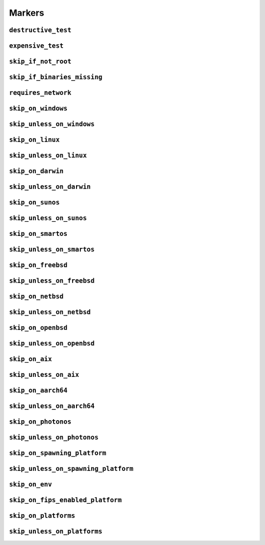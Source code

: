 =======
Markers
=======

.. _markers.destructive_test:

``destructive_test``
====================

.. py:decorator:: pytest.mark.destructive_test

    Skip the test if ``--run-destructive`` is not passed to pytest on the CLI.

    Use this mark when the test does something destructive to the system where the tests are running, for example,
    adding or removing a user, changing a user password.

    .. admonition:: Note

        Do not use this marker if all the test does is add/remove/change files in the test suite temporary directory

    .. code-block:: python

        @pytest.mark.destructive_test
        def test_func():
            assert True



.. _markers.expensive_test:

``expensive_test``
==================

.. py:decorator:: pytest.mark.expensive_test

    Skip the test if ``--run-expensive`` is not passed to pytest on the CLI.

    Use this test when the test does something expensive(as in monetary expensive), like creating a virtual
    machine on a cloud provider, etc.

    .. code-block:: python

        @pytest.mark.expensive_test
        def test_func():
            assert True



.. _markers.skip_if_not_root:

``skip_if_not_root``
====================

.. py:decorator:: pytest.mark.skip_if_not_root

    Skip the test if the user running the test suite is not ``root`` or ``Administrator`` on Windows.

    .. code-block:: python

        @pytest.mark.skip_if_not_root
        def test_func():
            assert True

    Look :py:func:`here <pytestskipmarkers.utils.markers.skip_if_not_root>` for the full function signature.



.. _markers.skip_if_binaries_missing:

``skip_if_binaries_missing``
============================

.. py:decorator:: pytest.mark.skip_if_binaries_missing(\*binaries, check_all=True, reason=None)

    :param str binaries:
        Any argument passed must be a :py:class:`str` which is the name of the binary
        check for presence in the path. Multiple arguments can be passed.
    :keyword bool check_all:
        If ``check_all`` is :py:const:`True`, the default, all binaries must exist.
        If ``check_all`` is :py:class:`False`, then only one the passed binaries needs to be found.
        Useful when, for example, passing a list of python interpreter names(python3.5,
        python3, python), where only one needs to exist.
    :keyword str reason:
        The skip reason.

    Skip tests if binaries are not found in path.

    .. code-block:: python

        @pytest.mark.skip_if_binaries_missing("sshd")
        def test_func():
            assert True


        @pytest.mark.skip_if_binaries_missing("python3.8", "python3", "python", check_all=False)
        def test_func():
            assert True

    Look :py:func:`here <pytestskipmarkers.utils.markers.skip_if_binaries_missing>` for the full function signature.



.. _markers.requires_network:

``requires_network``
====================



.. _markers.skip_on_windows:

``skip_on_windows``
===================

.. py:decorator:: pytest.mark.skip_on_windows(reason=None)

    :keyword str reason: The skip reason

    Skip test if test suite is running on windows.

    .. code-block:: python

        @pytest.mark.skip_on_windows
        def test_func():
            assert True



.. _markers.skip_unless_on_windows:

``skip_unless_on_windows``
==========================

.. py:decorator:: pytest.mark.skip_unless_on_windows(reason=None)

    :keyword str reason: The skip reason

    Skip test unless the test suite is running on windows.

    .. code-block:: python

        @pytest.mark.skip_unless_on_windows
        def test_func():
            assert True



.. _markers.skip_on_linux:

``skip_on_linux``
=================

.. py:decorator:: pytest.mark.skip_on_linux(reason=None)

    :keyword str reason: The skip reason

    Skip test if test suite is running on linux.

    .. code-block:: python

        @pytest.mark.skip_on_linux
        def test_func():
            assert True



.. _markers.skip_unless_on_linux:

``skip_unless_on_linux``
========================

.. py:decorator:: pytest.mark.skip_unless_on_linux(reason=None)

    :keyword str reason: The skip reason

    Skip test unless the test suite is running on linux.

    .. code-block:: python

        @pytest.mark.skip_unless_on_linux
        def test_func():
            assert True



.. _markers.skip_on_darwin:

``skip_on_darwin``
==================

.. py:decorator:: pytest.mark.skip_on_darwin(reason=None)

    :keyword str reason: The skip reason

    Skip test if test suite is running on darwin.

    .. code-block:: python

        @pytest.mark.skip_on_darwin
        def test_func():
            assert True



.. _markers.skip_unless_on_darwin:

``skip_unless_on_darwin``
=========================

.. py:decorator:: pytest.mark.skip_unless_on_darwin(reason=None)

    :keyword str reason: The skip reason

    Skip test unless the test suite is running on darwin.

    .. code-block:: python

        @pytest.mark.skip_unless_on_darwin
        def test_func():
            assert True



.. _markers.skip_on_sunos:

``skip_on_sunos``
=================

.. py:decorator:: pytest.mark.skip_on_sunos(reason=None)

    :keyword str reason: The skip reason

    Skip test if test suite is running on sunos.

    .. code-block:: python

        @pytest.mark.skip_on_sunos
        def test_func():
            assert True



.. _markers.skip_unless_on_sunos:

``skip_unless_on_sunos``
========================

.. py:decorator:: pytest.mark.skip_unless_on_sunos(reason=None)

    :keyword str reason: The skip reason

    Skip test unless the test suite is running on sunos.

    .. code-block:: python

        @pytest.mark.skip_unless_on_sunos
        def test_func():
            assert True



.. _markers.skip_on_smartos:

``skip_on_smartos``
===================

.. py:decorator:: pytest.mark.skip_on_smartos(reason=None)

    :keyword str reason: The skip reason

    Skip test if test suite is running on smartos.

    .. code-block:: python

        @pytest.mark.skip_on_smartos
        def test_func():
            assert True



.. _markers.skip_unless_on_smartos:

``skip_unless_on_smartos``
==========================

.. py:decorator:: pytest.mark.skip_unless_on_smartos(reason=None)

    :keyword str reason: The skip reason

    Skip test unless the test suite is running on smartos.

    .. code-block:: python

        @pytest.mark.skip_unless_on_smartos
        def test_func():
            assert True



.. _markers.skip_on_freebsd:

``skip_on_freebsd``
===================

.. py:decorator:: pytest.mark.skip_on_freebsd(reason=None)

    :keyword str reason: The skip reason

    Skip test if test suite is running on freebsd.

    .. code-block:: python

        @pytest.mark.skip_on_freebsd
        def test_func():
            assert True



.. _markers.skip_unless_on_freebsd:

``skip_unless_on_freebsd``
==========================

.. py:decorator:: pytest.mark.skip_unless_on_freebsd(reason=None)

    :keyword str reason: The skip reason

    Skip test unless the test suite is running on freebsd.

    .. code-block:: python

        @pytest.mark.skip_unless_on_freebsd
        def test_func():
            assert True



.. _markers.skip_on_netbsd:

``skip_on_netbsd``
==================

.. py:decorator:: pytest.mark.skip_on_netbsd(reason=None)

    :keyword str reason: The skip reason

    Skip test if test suite is running on netbsd.

    .. code-block:: python

        @pytest.mark.skip_on_netbsd
        def test_func():
            assert True



.. _markers.skip_unless_on_netbsd:

``skip_unless_on_netbsd``
=========================

.. py:decorator:: pytest.mark.skip_unless_on_netbsd(reason=None)

    :keyword str reason: The skip reason

    Skip test unless the test suite is running on netbsd.

    .. code-block:: python

        @pytest.mark.skip_unless_on_netbsd
        def test_func():
            assert True



.. _markers.skip_on_openbsd:

``skip_on_openbsd``
===================

.. py:decorator:: pytest.mark.skip_on_openbsd(reason=None)

    :keyword str reason: The skip reason

    Skip test if test suite is running on openbsd.

    .. code-block:: python

        @pytest.mark.skip_on_openbsd
        def test_func():
            assert True



.. _markers.skip_unless_on_openbsd:

``skip_unless_on_openbsd``
==========================

.. py:decorator:: pytest.mark.skip_unless_on_openbsd(reason=None)

    :keyword str reason: The skip reason

    Skip test unless the test suite is running on openbsd.

    .. code-block:: python

        @pytest.mark.skip_unless_on_openbsd
        def test_func():
            assert True



.. _markers.skip_on_aix:

``skip_on_aix``
===============

.. py:decorator:: pytest.mark.skip_on_aix(reason=None)

    :keyword str reason: The skip reason

    Skip test if test suite is running on aix.

    .. code-block:: python

        @pytest.mark.skip_on_aix
        def test_func():
            assert True



.. _markers.skip_unless_on_aix:

``skip_unless_on_aix``
======================

.. py:decorator:: pytest.mark.skip_unless_on_aix(reason=None)

    :keyword str reason: The skip reason

    Skip test unless the test suite is running on aix.

    .. code-block:: python

        @pytest.mark.skip_unless_on_aix
        def test_func():
            assert True



.. _markers.skip_on_aarch64:

``skip_on_aarch64``
===================

.. py:decorator:: pytest.mark.skip_on_aarch64(reason=None)

    :keyword str reason: The skip reason

    Skip test if test suite is running on aarch64.

    .. code-block:: python

        @pytest.mark.skip_on_aarch64
        def test_func():
            assert True



.. _markers.skip_unless_on_aarch64:

``skip_unless_on_aarch64``
==========================

.. py:decorator:: pytest.mark.skip_unless_on_aarch64(reason=None)

    :keyword str reason: The skip reason

    Skip test unless the test suite is running on aarch64.

    .. code-block:: python

        @pytest.mark.skip_unless_on_aarch64
        def test_func():
            assert True



.. _markers.skip_on_photonos:

``skip_on_photonos``
====================

.. py:decorator:: pytest.mark.skip_on_photonos(reason=None)

    :keyword str reason: The skip reason

    Skip test if test suite is running on PhotonOS.

    .. code-block:: python

        @pytest.mark.skip_on_photonos
        def test_func():
            assert True



.. _markers.skip_unless_on_photonos:

``skip_unless_on_photonos``
===========================

.. py:decorator:: pytest.mark.skip_unless_on_photonos(reason=None)

    :keyword str reason: The skip reason

    Skip test unless the test suite is running on PhotonOS.

    .. code-block:: python

        @pytest.mark.skip_unless_on_photonos
        def test_func():
            assert True



.. _markers.skip_on_spawning_platform:

``skip_on_spawning_platform``
=============================

.. py:decorator:: pytest.mark.skip_on_spawning_platform(reason=None)

    :keyword str reason: The skip reason

    Skip test if test suite is running on a platfor which defaults
    multiprocessing to ``spawn``.

    .. code-block:: python

        @pytest.mark.skip_on_spawning_platform
        def test_func():
            assert True



.. _markers.skip_unless_on_spawning_platform:

``skip_unless_on_spawning_platform``
====================================

.. py:decorator:: pytest.mark.skip_unless_on_spawning_platform(reason=None)

    :keyword str reason: The skip reason

    Skip test unless the test suite is not running on a platform which
    defaults multiprocessing to ``spawn``.

    .. code-block:: python

        @pytest.mark.skip_unless_on_spawning_platform
        def test_func():
            assert True



.. _markers.skip_on_env:

``skip_on_env``
===============

.. py:decorator:: pytest.mark.skip_on_env(envvar, present=True, eq=None, ne=None)

    :keyword str varname: The environment variable to check
    :keyword bool present:
        When ``True``, skip if variable is present in the environment.
        When ``False``, skip if variable is not present in the environment.
    :keyword str eq: Skips when the variable is present in the environment and matches this value.
    :keyword str ne: Skips when the variable is present in the environment and does not match this value.
    :keyword str reason: The skip reason

    Skip test based on the presence/absence of `envvar` in the environment and it's value.

    .. code-block:: python

        @pytest.mark.skip_on_env("FLAKY_TEST")
        def test_func():
            assert True


        @pytest.mark.skip_on_env("FLAKY_TEST", eq="1")
        def test_func():
            assert True


        @pytest.mark.skip_on_env("FLAKY_TEST", present=False)
        def test_func():
            assert True



.. _markers.skip_on_fips_enabled_platform:

``skip_on_fips_enabled_platform``
=================================

.. py:decorator:: pytest.mark.skip_on_fips_enabled_platform(reason=None)

    :keyword str reason: The skip reason

    Skip tests if the underlying OS has FIPS enabled.

    .. code-block:: python

        @pytest.mark.skip_on_fips_enabled_platform
        def test_func():
            assert True



.. _markers.skip_on_platforms:

``skip_on_platforms``
=====================

.. py:decorator:: pytest.mark.skip_on_platforms(**platforms, reason=None)

    :keyword bool windows: Skip on windows if :py:const:`True`
    :keyword bool linux: Skip on linux if :py:const:`True`
    :keyword bool darwin: Skip on darwin if :py:const:`True`
    :keyword bool sunos: Skip on sunos if :py:const:`True`
    :keyword bool smartos: Skip on smartos if :py:const:`True`
    :keyword bool freebsd: Skip on freebsd if :py:const:`True`
    :keyword bool netbsd: Skip on netbsd if :py:const:`True`
    :keyword bool openbsd: Skip on openbsd if :py:const:`True`
    :keyword bool aix: Skip on aix if :py:const:`True`
    :keyword bool aarch64: Skip on aarch64 if :py:const:`True`
    :keyword bool photonos: Skip on photonos if :py:const:`True`
    :keyword bool spawning:
        Skip on platforms for which multiprocessing defaults to ``spawn``
        if :py:const:`True`
    :keyword str reason: The skip reason

    Pass :py:const:`True` to any of the platforms defined as keyword arguments to skip the test when running on that
    platform

    .. code-block:: python

        @pytest.mark.skip_on_platforms(windows=True, darwin=True)
        def test_func():
            assert True



.. _markers.skip_unless_on_platforms:

``skip_unless_on_platforms``
============================

.. py:decorator:: pytest.mark.skip_unless_on_platforms(**platforms, reason=None)

    :keyword bool windows: Skip unless on windows if :py:const:`True`
    :keyword bool linux: Skip unless on linux if :py:const:`True`
    :keyword bool darwin: Skip unless on darwin if :py:const:`True`
    :keyword bool sunos: Skip unless on sunos if :py:const:`True`
    :keyword bool smartos: Skip unless on smartos if :py:const:`True`
    :keyword bool freebsd: Skip unless on freebsd if :py:const:`True`
    :keyword bool netbsd: Skip unless on netbsd if :py:const:`True`
    :keyword bool openbsd: Skip unless on openbsd if :py:const:`True`
    :keyword bool aix: Skip unless on aix if :py:const:`True`
    :keyword bool aarch64: Skip on aarch64 if :py:const:`True`
    :keyword bool photonos: Skip on photonos if :py:const:`True`
    :keyword bool spawning:
        Skip on platforms for which multiprocessing does not default to
        ``spawn`` if :py:const:`True`
    :keyword str reason: The skip reason

    Pass :py:const:`True` to any of the platforms defined as keyword arguments to skip the test when not running on
    that platform

    .. code-block:: python

        @pytest.mark.skip_unless_on_platforms(windows=True, darwin=True)
        def test_func():
            assert True

